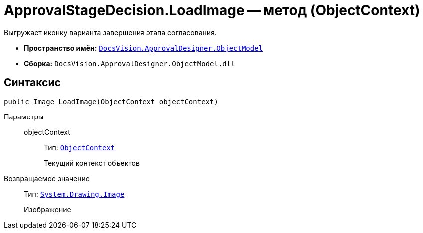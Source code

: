 = ApprovalStageDecision.LoadImage -- метод (ObjectContext)

Выгружает иконку варианта завершения этапа согласования.

* *Пространство имён:* `xref:Platform-ObjectModel:ObjectModel_NS.adoc[DocsVision.ApprovalDesigner.ObjectModel]`
* *Сборка:* `DocsVision.ApprovalDesigner.ObjectModel.dll`

== Синтаксис

[source,csharp]
----
public Image LoadImage(ObjectContext objectContext)
----

Параметры::
objectContext:::
Тип: `xref:Platform-ObjectModel:ObjectContext_CL.adoc[ObjectContext]`
+
Текущий контекст объектов

Возвращаемое значение::
Тип: `https://msdn.microsoft.com/ru-ru/library/system.drawing.image.aspx[System.Drawing.Image]`
+
Изображение
